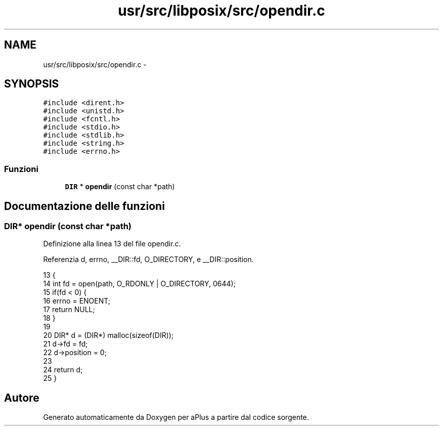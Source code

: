 .TH "usr/src/libposix/src/opendir.c" 3 "Dom 9 Nov 2014" "Version 0.1" "aPlus" \" -*- nroff -*-
.ad l
.nh
.SH NAME
usr/src/libposix/src/opendir.c \- 
.SH SYNOPSIS
.br
.PP
\fC#include <dirent\&.h>\fP
.br
\fC#include <unistd\&.h>\fP
.br
\fC#include <fcntl\&.h>\fP
.br
\fC#include <stdio\&.h>\fP
.br
\fC#include <stdlib\&.h>\fP
.br
\fC#include <string\&.h>\fP
.br
\fC#include <errno\&.h>\fP
.br

.SS "Funzioni"

.in +1c
.ti -1c
.RI "\fBDIR\fP * \fBopendir\fP (const char *path)"
.br
.in -1c
.SH "Documentazione delle funzioni"
.PP 
.SS "\fBDIR\fP* opendir (const char *path)"

.PP
Definizione alla linea 13 del file opendir\&.c\&.
.PP
Referenzia d, errno, __DIR::fd, O_DIRECTORY, e __DIR::position\&.
.PP
.nf
13                                {
14     int fd = open(path, O_RDONLY | O_DIRECTORY, 0644);
15     if(fd < 0) {
16         errno = ENOENT;
17         return NULL;
18     }
19 
20     DIR* d = (DIR*) malloc(sizeof(DIR));
21     d->fd = fd;
22     d->position = 0;
23 
24     return d;
25 }
.fi
.SH "Autore"
.PP 
Generato automaticamente da Doxygen per aPlus a partire dal codice sorgente\&.
